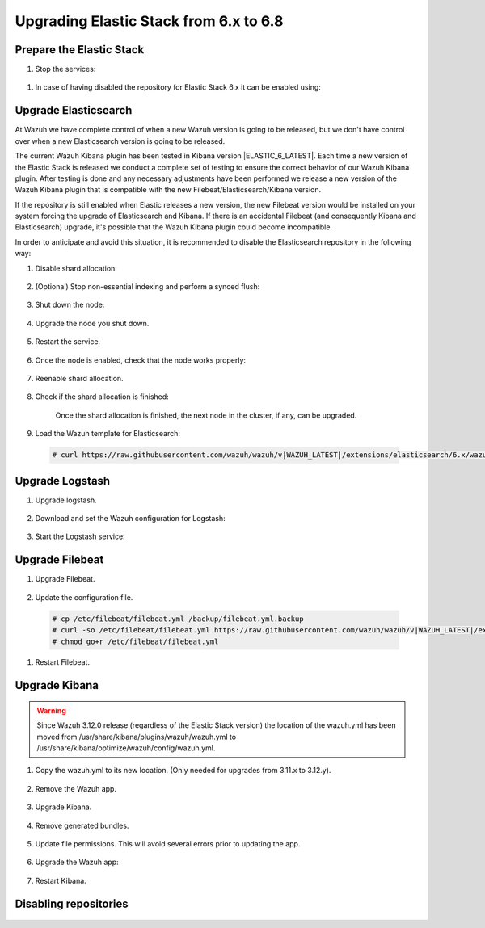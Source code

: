 .. Copyright (C) 2020 Wazuh, Inc.

.. _elastic_server_hard_upgrade:

Upgrading Elastic Stack from 6.x to 6.8
=======================================

Prepare the Elastic Stack
-------------------------

#. Stop the services:

  .. tabs::


    .. group-tab:: Systemd

      .. code-block:: console

        # systemctl stop logstash.service
        # systemctl stop filebeat.service
        # systemctl stop kibana.service



    .. group-tab:: SysV Init

      .. code-block:: console

          # service logstash stop
          # service filebeat stop
          # service kibana stop

#. In case of having disabled the repository for Elastic Stack 6.x it can be enabled using:

  .. tabs::


    .. group-tab:: Yum

      .. code-block:: console

        # sed -i "s/^enabled=0/enabled=1/" /etc/yum.repos.d/elastic.repo



    .. group-tab:: APT

      .. code-block:: console

          # sed -i "s/#deb/deb/" /etc/apt/sources.list.d/elastic-6.x.list
          # apt-get update

    .. group-tab:: ZYpp

      .. code-block:: console

          # sed -i "s/^enabled=0/enabled=1/" /etc/zypp/repos.d/elastic.repo   

Upgrade Elasticsearch
---------------------

At Wazuh we have complete control of when a new Wazuh version is going to be released, but we don't have control over when a new Elasticsearch version is going to be released.

The current Wazuh Kibana plugin has been tested in Kibana version |ELASTIC_6_LATEST|. Each time a new version of the Elastic Stack is released we conduct a complete set of testing to ensure the correct behavior of our Wazuh Kibana plugin. After testing is done and any necessary adjustments have been performed we release a new version of the Wazuh Kibana plugin that is compatible with the new Filebeat/Elasticsearch/Kibana version.

If the repository is still enabled when Elastic releases a new version, the new Filebeat version would be installed on your system forcing the upgrade of Elasticsearch and Kibana.  If there is an accidental Filebeat (and consequently Kibana and Elasticsearch) upgrade, it's possible that the Wazuh Kibana plugin could become incompatible.

In order to anticipate and avoid this situation, it is recommended to disable the Elasticsearch repository in the following way:

#. Disable shard allocation:

    .. include:: ../../_templates/upgrading/common/disable_shard_allocation.rst

#. (Optional) Stop non-essential indexing and perform a synced flush:

    .. include:: ../../_templates/upgrading/common/stop_indexing.rst

#. Shut down the node:

    .. include:: ../../_templates/upgrading/common/stop_elastic.rst

4. Upgrade the node you shut down.

    .. tabs::


      .. group-tab:: Yum

        .. code-block:: console

          # yum install elasticsearch-|ELASTIC_6_LATEST|



      .. group-tab:: APT

        .. code-block:: console

            # apt-get install elasticsearch=|ELASTIC_6_LATEST|

  
      .. group-tab:: ZYpp

        .. code-block:: console

            # zypper install elasticsearch-|ELASTIC_6_LATEST|        

#. Restart the service.

    .. include:: ../../_templates/upgrading/common/enable_elastic.rst

#. Once the node is enabled, check that the node works properly:

    .. include:: ../../_templates/upgrading/common/check_upgrade.rst

#. Reenable shard allocation.

    .. include:: ../../_templates/upgrading/common/enable_shard_allocation.rst

#. Check if the shard allocation is finished:

    .. include:: ../../_templates/upgrading/common/check_shard_allocation.rst

    Once the shard allocation is finished, the next node in the cluster, if any, can be upgraded.   

#. Load the Wazuh template for Elasticsearch:

  .. code-block:: console

    # curl https://raw.githubusercontent.com/wazuh/wazuh/v|WAZUH_LATEST|/extensions/elasticsearch/6.x/wazuh-template.json | curl -X PUT "http://localhost:9200/_template/wazuh" -H 'Content-Type: application/json' -d @-

Upgrade Logstash
----------------

#. Upgrade logstash.

    .. tabs::


      .. group-tab:: Yum

        .. code-block:: console

          # yum install logstash-|ELASTIC_6_LATEST|


      .. group-tab:: APT

        .. code-block:: console

            # apt-get install logstash=|ELASTIC_6_LATEST|

  
      .. group-tab:: ZYpp

        .. code-block:: console

            # zypper install logstash-|ELASTIC_6_LATEST|

2. Download and set the Wazuh configuration for Logstash:

    .. tabs::


      .. group-tab:: Local configuration

        .. code-block:: console

          # cp /etc/logstash/conf.d/01-wazuh.conf /backup_directory/01-wazuh.conf.bak
          # curl -so /etc/logstash/conf.d/01-wazuh.conf https://raw.githubusercontent.com/wazuh/wazuh/v|WAZUH_LATEST|/extensions/logstash/6.x/01-wazuh-local.conf
          # usermod -a -G ossec logstash

      .. group-tab:: Remote configuration

        .. code-block:: console

          # cp /etc/logstash/conf.d/01-wazuh.conf /backup_directory/01-wazuh.conf.bak
          # curl -so /etc/logstash/conf.d/01-wazuh.conf https://raw.githubusercontent.com/wazuh/wazuh/v|WAZUH_LATEST|/extensions/logstash/6.x/01-wazuh-remote.conf

#. Start the Logstash service:

  .. tabs::


    .. group-tab:: Systemd


      .. code-block:: console

        # systemctl daemon-reload
        # systemctl start logstash.service

    .. group-tab:: SysV Init

      .. code-block:: console
      
        # service logstash start

Upgrade Filebeat
----------------

#. Upgrade Filebeat.

    .. tabs::


      .. group-tab:: Yum

        .. code-block:: console

          # yum install filebeat-|ELASTIC_6_LATEST|


      .. group-tab:: APT

        .. code-block:: console

            # apt-get install filebeat=|ELASTIC_6_LATEST|

  
      .. group-tab:: ZYpp

        .. code-block:: console

            # zypper install filebeat-|ELASTIC_6_LATEST|

#. Update the configuration file.

  .. code-block:: console

    # cp /etc/filebeat/filebeat.yml /backup/filebeat.yml.backup
    # curl -so /etc/filebeat/filebeat.yml https://raw.githubusercontent.com/wazuh/wazuh/v|WAZUH_LATEST|/extensions/filebeat/6.x/filebeat.yml
    # chmod go+r /etc/filebeat/filebeat.yml

#. Restart Filebeat.

    .. include:: ../../_templates/upgrading/common/enable_filebeat.rst

Upgrade Kibana
--------------

.. warning::
  Since Wazuh 3.12.0 release (regardless of the Elastic Stack version) the location of the wazuh.yml has been moved from /usr/share/kibana/plugins/wazuh/wazuh.yml to /usr/share/kibana/optimize/wazuh/config/wazuh.yml.

#. Copy the wazuh.yml to its new location. (Only needed for upgrades from 3.11.x to 3.12.y).

    .. include:: ../../_templates/upgrading/common/copy_wazuh_yml.rst

#. Remove the Wazuh app.

    .. include:: ../../_templates/upgrading/common/remove_wazuh_app.rst

#. Upgrade Kibana.

    .. tabs::


      .. group-tab:: Yum

        .. code-block:: console

          # yum install kibana-|ELASTIC_6_LATEST|



      .. group-tab:: APT

        .. code-block:: console

            # apt-get install kibana=|ELASTIC_6_LATEST|

  
      .. group-tab:: ZYpp

        .. code-block:: console

            # zypper install kibana-|ELASTIC_6_LATEST|

#. Remove generated bundles.

    .. include:: ../../_templates/upgrading/common/remove_generated_bundles.rst

#. Update file permissions. This will avoid several errors prior to updating the app.

    .. include:: ../../_templates/upgrading/common/update_kibana_file_permissions.rst

#. Upgrade the Wazuh app:

    .. tabs::


      .. group-tab:: Install from URL

        .. code-block:: console

          # cd /usr/share/kibana/
          # rm -rf optimize/bundles
          # sudo -u kibana NODE_OPTIONS="--max-old-space-size=3072" bin/kibana-plugin install https://packages.wazuh.com/wazuhapp/wazuhapp-|WAZUH_LATEST|_|ELASTIC_6_LATEST|.zip

      .. group-tab:: Install from the package

        .. code-block:: console

          # cd /usr/share/kibana/
          # rm -rf optimize/bundles
          # sudo -u kibana NODE_OPTIONS="--max-old-space-size=3072" bin/kibana-plugin install file:///path/wazuhapp-|WAZUH_LATEST|_|ELASTIC_6_LATEST|.zip

      .. warning::

        The Wazuh app installation process may take several minutes. Please wait patiently.

#. Restart Kibana.

    .. include:: ../../_templates/upgrading/common/enable_kibana.rst

Disabling repositories
----------------------

  .. tabs::


    .. group-tab:: Yum

      .. code-block:: console

        # sed -i "s/^enabled=1/enabled=0/" /etc/yum.repos.d/elastic.repo



    .. group-tab:: APT

      .. code-block:: console

          # sed -i "s/^deb/#deb/" /etc/apt/sources.list.d/elastic-6.x.list
          # apt-get update

        Alternatively, you can set the package state to ``hold``, which will stop updates (although you can still upgrade it manually using ``apt-get install``).

        .. code-block:: console

          # echo "elasticsearch hold" | sudo dpkg --set-selections
          # echo "kibana hold" | sudo dpkg --set-selections

    .. group-tab:: ZYpp

      .. code-block:: console

          # sed -i "s/^enabled=1/enabled=0/" /etc/zypp/repos.d/elastic.repo
